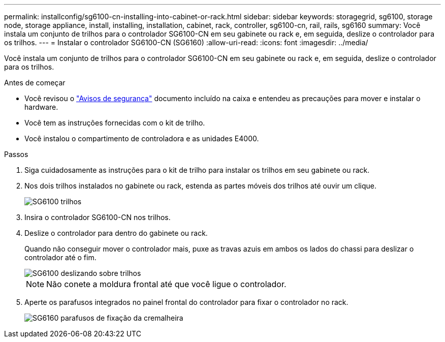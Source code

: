 ---
permalink: installconfig/sg6100-cn-installing-into-cabinet-or-rack.html 
sidebar: sidebar 
keywords: storagegrid, sg6100, storage node, storage appliance, install, installing, installation, cabinet, rack, controller, sg6100-cn, rail, rails, sg6160 
summary: Você instala um conjunto de trilhos para o controlador SG6100-CN em seu gabinete ou rack e, em seguida, deslize o controlador para os trilhos. 
---
= Instalar o controlador SG6100-CN (SG6160)
:allow-uri-read: 
:icons: font
:imagesdir: ../media/


[role="lead"]
Você instala um conjunto de trilhos para o controlador SG6100-CN em seu gabinete ou rack e, em seguida, deslize o controlador para os trilhos.

.Antes de começar
* Você revisou o https://library.netapp.com/ecm/ecm_download_file/ECMP12475945["Avisos de segurança"^] documento incluído na caixa e entendeu as precauções para mover e instalar o hardware.
* Você tem as instruções fornecidas com o kit de trilho.
* Você instalou o compartimento de controladora e as unidades E4000.


.Passos
. Siga cuidadosamente as instruções para o kit de trilho para instalar os trilhos em seu gabinete ou rack.
. Nos dois trilhos instalados no gabinete ou rack, estenda as partes móveis dos trilhos até ouvir um clique.
+
image::../media/rails_extended_out.gif[SG6100 trilhos]

. Insira o controlador SG6100-CN nos trilhos.
. Deslize o controlador para dentro do gabinete ou rack.
+
Quando não conseguir mover o controlador mais, puxe as travas azuis em ambos os lados do chassi para deslizar o controlador até o fim.

+
image::../media/sg6000_cn_rails_blue_button.gif[SG6100 deslizando sobre trilhos]

+

NOTE: Não conete a moldura frontal até que você ligue o controlador.

. Aperte os parafusos integrados no painel frontal do controlador para fixar o controlador no rack.
+
image::../media/sg6060_rack_retaining_screws.png[SG6160 parafusos de fixação da cremalheira]



